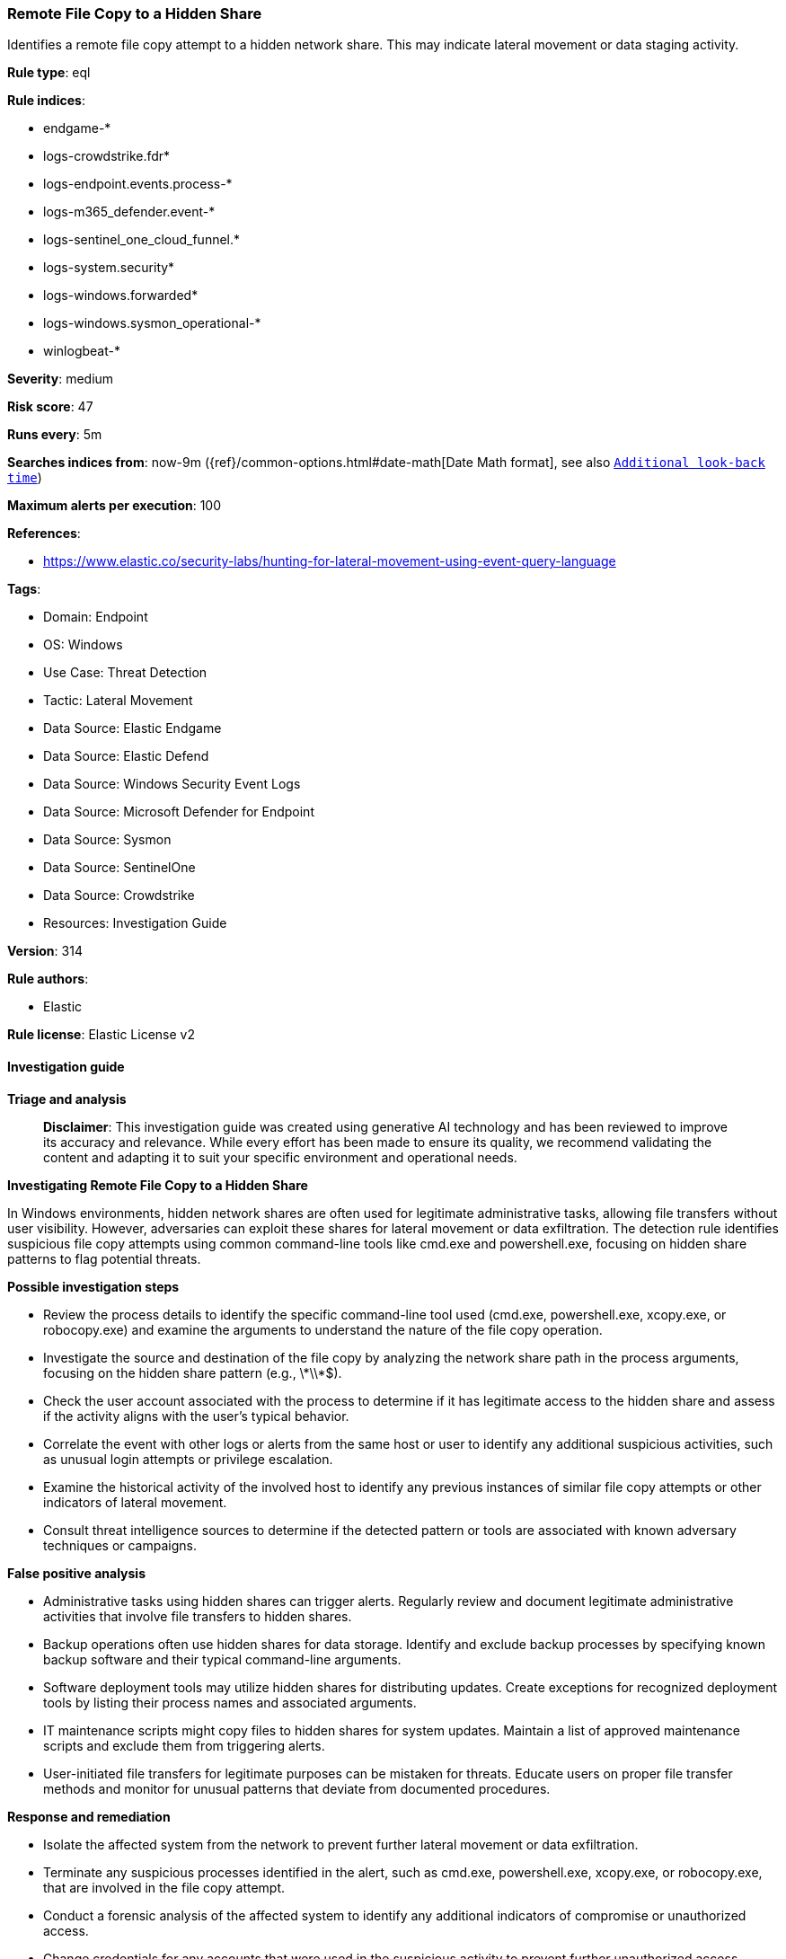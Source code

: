 [[prebuilt-rule-8-17-7-remote-file-copy-to-a-hidden-share]]
=== Remote File Copy to a Hidden Share

Identifies a remote file copy attempt to a hidden network share. This may indicate lateral movement or data staging activity.

*Rule type*: eql

*Rule indices*: 

* endgame-*
* logs-crowdstrike.fdr*
* logs-endpoint.events.process-*
* logs-m365_defender.event-*
* logs-sentinel_one_cloud_funnel.*
* logs-system.security*
* logs-windows.forwarded*
* logs-windows.sysmon_operational-*
* winlogbeat-*

*Severity*: medium

*Risk score*: 47

*Runs every*: 5m

*Searches indices from*: now-9m ({ref}/common-options.html#date-math[Date Math format], see also <<rule-schedule, `Additional look-back time`>>)

*Maximum alerts per execution*: 100

*References*: 

* https://www.elastic.co/security-labs/hunting-for-lateral-movement-using-event-query-language

*Tags*: 

* Domain: Endpoint
* OS: Windows
* Use Case: Threat Detection
* Tactic: Lateral Movement
* Data Source: Elastic Endgame
* Data Source: Elastic Defend
* Data Source: Windows Security Event Logs
* Data Source: Microsoft Defender for Endpoint
* Data Source: Sysmon
* Data Source: SentinelOne
* Data Source: Crowdstrike
* Resources: Investigation Guide

*Version*: 314

*Rule authors*: 

* Elastic

*Rule license*: Elastic License v2


==== Investigation guide



*Triage and analysis*


> **Disclaimer**:
> This investigation guide was created using generative AI technology and has been reviewed to improve its accuracy and relevance. While every effort has been made to ensure its quality, we recommend validating the content and adapting it to suit your specific environment and operational needs.


*Investigating Remote File Copy to a Hidden Share*


In Windows environments, hidden network shares are often used for legitimate administrative tasks, allowing file transfers without user visibility. However, adversaries can exploit these shares for lateral movement or data exfiltration. The detection rule identifies suspicious file copy attempts using common command-line tools like cmd.exe and powershell.exe, focusing on hidden share patterns to flag potential threats.


*Possible investigation steps*


- Review the process details to identify the specific command-line tool used (cmd.exe, powershell.exe, xcopy.exe, or robocopy.exe) and examine the arguments to understand the nature of the file copy operation.
- Investigate the source and destination of the file copy by analyzing the network share path in the process arguments, focusing on the hidden share pattern (e.g., \\*\\*$).
- Check the user account associated with the process to determine if it has legitimate access to the hidden share and assess if the activity aligns with the user's typical behavior.
- Correlate the event with other logs or alerts from the same host or user to identify any additional suspicious activities, such as unusual login attempts or privilege escalation.
- Examine the historical activity of the involved host to identify any previous instances of similar file copy attempts or other indicators of lateral movement.
- Consult threat intelligence sources to determine if the detected pattern or tools are associated with known adversary techniques or campaigns.


*False positive analysis*


- Administrative tasks using hidden shares can trigger alerts. Regularly review and document legitimate administrative activities that involve file transfers to hidden shares.
- Backup operations often use hidden shares for data storage. Identify and exclude backup processes by specifying known backup software and their typical command-line arguments.
- Software deployment tools may utilize hidden shares for distributing updates. Create exceptions for recognized deployment tools by listing their process names and associated arguments.
- IT maintenance scripts might copy files to hidden shares for system updates. Maintain a list of approved maintenance scripts and exclude them from triggering alerts.
- User-initiated file transfers for legitimate purposes can be mistaken for threats. Educate users on proper file transfer methods and monitor for unusual patterns that deviate from documented procedures.


*Response and remediation*


- Isolate the affected system from the network to prevent further lateral movement or data exfiltration.
- Terminate any suspicious processes identified in the alert, such as cmd.exe, powershell.exe, xcopy.exe, or robocopy.exe, that are involved in the file copy attempt.
- Conduct a forensic analysis of the affected system to identify any additional indicators of compromise or unauthorized access.
- Change credentials for any accounts that were used in the suspicious activity to prevent further unauthorized access.
- Review and restrict permissions on network shares, especially hidden shares, to ensure only authorized users have access.
- Monitor network traffic for any further suspicious activity related to hidden shares and lateral movement attempts.
- Escalate the incident to the security operations center (SOC) or incident response team for further investigation and to determine if additional systems are compromised.

==== Rule query


[source, js]
----------------------------------
process where host.os.type == "windows" and event.type == "start" and
  process.name : ("cmd.exe", "powershell.exe", "xcopy.exe", "pwsh.exe", "powershell_ise.exe") and 
  process.command_line : "*\\\\*\\*$*" and process.command_line : ("*copy*", "*move*", "* cp *", "* mv *")

----------------------------------

*Framework*: MITRE ATT&CK^TM^

* Tactic:
** Name: Lateral Movement
** ID: TA0008
** Reference URL: https://attack.mitre.org/tactics/TA0008/
* Technique:
** Name: Remote Services
** ID: T1021
** Reference URL: https://attack.mitre.org/techniques/T1021/
* Sub-technique:
** Name: SMB/Windows Admin Shares
** ID: T1021.002
** Reference URL: https://attack.mitre.org/techniques/T1021/002/
